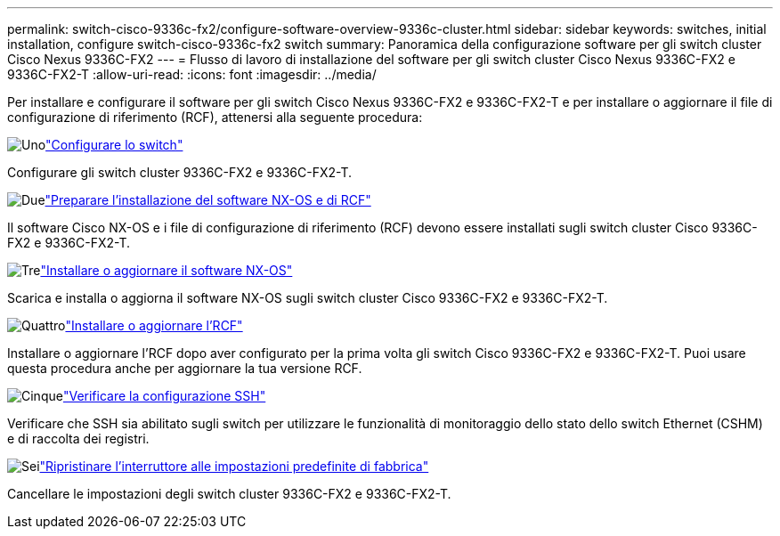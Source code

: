 ---
permalink: switch-cisco-9336c-fx2/configure-software-overview-9336c-cluster.html 
sidebar: sidebar 
keywords: switches, initial installation, configure switch-cisco-9336c-fx2 switch 
summary: Panoramica della configurazione software per gli switch cluster Cisco Nexus 9336C-FX2 
---
= Flusso di lavoro di installazione del software per gli switch cluster Cisco Nexus 9336C-FX2 e 9336C-FX2-T
:allow-uri-read: 
:icons: font
:imagesdir: ../media/


[role="lead"]
Per installare e configurare il software per gli switch Cisco Nexus 9336C-FX2 e 9336C-FX2-T e per installare o aggiornare il file di configurazione di riferimento (RCF), attenersi alla seguente procedura:

.image:https://raw.githubusercontent.com/NetAppDocs/common/main/media/number-1.png["Uno"]link:setup-switch-9336c-cluster.html["Configurare lo switch"]
[role="quick-margin-para"]
Configurare gli switch cluster 9336C-FX2 e 9336C-FX2-T.

.image:https://raw.githubusercontent.com/NetAppDocs/common/main/media/number-2.png["Due"]link:install-nxos-overview-9336c-cluster.html["Preparare l'installazione del software NX-OS e di RCF"]
[role="quick-margin-para"]
Il software Cisco NX-OS e i file di configurazione di riferimento (RCF) devono essere installati sugli switch cluster Cisco 9336C-FX2 e 9336C-FX2-T.

.image:https://raw.githubusercontent.com/NetAppDocs/common/main/media/number-3.png["Tre"]link:install-nxos-software-9336c-cluster.html["Installare o aggiornare il software NX-OS"]
[role="quick-margin-para"]
Scarica e installa o aggiorna il software NX-OS sugli switch cluster Cisco 9336C-FX2 e 9336C-FX2-T.

.image:https://raw.githubusercontent.com/NetAppDocs/common/main/media/number-4.png["Quattro"]link:install-upgrade-rcf-overview-cluster.html["Installare o aggiornare l'RCF"]
[role="quick-margin-para"]
Installare o aggiornare l'RCF dopo aver configurato per la prima volta gli switch Cisco 9336C-FX2 e 9336C-FX2-T. Puoi usare questa procedura anche per aggiornare la tua versione RCF.

.image:https://raw.githubusercontent.com/NetAppDocs/common/main/media/number-5.png["Cinque"]link:configure-ssh-keys.html["Verificare la configurazione SSH"]
[role="quick-margin-para"]
Verificare che SSH sia abilitato sugli switch per utilizzare le funzionalità di monitoraggio dello stato dello switch Ethernet (CSHM) e di raccolta dei registri.

.image:https://raw.githubusercontent.com/NetAppDocs/common/main/media/number-6.png["Sei"]link:reset-switch-9336c.html["Ripristinare l'interruttore alle impostazioni predefinite di fabbrica"]
[role="quick-margin-para"]
Cancellare le impostazioni degli switch cluster 9336C-FX2 e 9336C-FX2-T.
